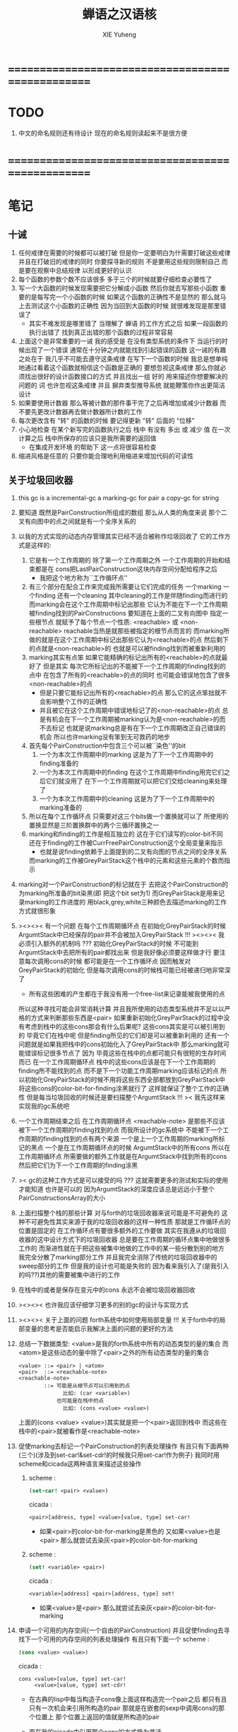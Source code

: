 #+TITLE: 蝉语之汉语核
#+AUTHOR: XIE Yuheng
#+EMAIL: xyheme@gmail.com


* ==================================================
* TODO
  1. 中文的命名规则还有待设计
     现在的命名规则读起来不是很方便
* ==================================================
* 笔记
** 十诫
   1. 任何戒律在需要的时候都可以被打破
      但是你一定要明白为什需要打破这些戒律
      并且在打破旧的戒律的同时
      你要探寻新的规则
      不是要用这些规则限制自己
      而是要在观察中总结规律
      以形成更好的认识
   2. 每个函数的参数个数不应该很多
      多于三个的时候就要仔细检查必要性了
   3. 写一个大函数的时候发现需要把它分解成小函数
      然后你就去写那些小函数
      重要的是每写完一个小函数的时候
      如果这个函数的正确性不是显然的
      那么就马上去测试这个小函数的正确性
      因为当回到大函数的时候 就很难发现是那里错误了
      + 其实不难发现是哪里错了
        当理解了 蝉语 的工作方式之后
        如果一段函数的执行出错了
        找到真正出错的那个函数的过程非常容易
   4. 上面这个是非常重要的一诫
      我的感受是
      在没有类型系统的条件下
      当运行的时候出现了一个错误
      通常在十分钟之内就能找到引起错误的函数
      这一诫的有趣之处在于 我几乎不可能去遵守这条戒律
      在写下一个函数的时候
      我总是想单纯地通过看着这个函数就相信这个函数是正确的
      要想忽视这条戒律
      那么你就必须找出很好的设计函数接口的方式
      并且找出一组 好的 用来描述你想要解决的问题的 词
      也许忽视这条戒律 并且 摒弃类型推导系统
      就能鞭策你作出更简洁设计
   5. 如果要使用计数器
      那么等被计数的那件事干完了之后再增加或减少计数器
      而不要先更改计数器再去做计数器所计数的工作
   6. 每次更改含有 "转" 的函数的时候
      要记得更新 "转" 后面的 "位移"
   7. 小心地检查 在某个新写完的函数执行之后
      栈中 有没有 多出 或 减少 值
      在一次计算之后 栈中所保存的应该只是我所需要的返回值
      + 在集成开发环境 的帮助下 这一点将很容易检查
   8. 缩进风格是任意的
      只要你能合理地利用缩进来增加代码的可读性
** 关于垃圾回收器
   1. this gc is a incremental-gc
      a marking-gc for pair
      a copy-gc for string
   2. 要知道 既然是PairConstruction所组成的数组
      那么从人类的角度来说
      那个二叉有向图中的点之间就是有一个全序关系的
   3. 以我的方式实现的动态内存管理其实已经不适合被称作垃圾回收了
      它的工作方式是这样的:
      1) 它是有一个工作周期的
         除了第一个工作周期之外
         一个工作周期的开始和结束都是在
         cons把LastPairConstruction这块内存空间分配给程序之后
         + 我把这个地方称为``工作循环点''
      2) 有三个部分在配合工作来完成我所需要让它们完成的任务
         一个marking 一个finding 还有一个cleaning
         其中cleaning的工作是伴随finding而进行的
         而marking会在这个工作周期中标记出那些
         它认为不能在下一个工作周期被finding找到的PairConstructions
         要知道在上面的二叉有向图中
         指定一些根节点
         就赋予了每个节点一个性质: <reachable> 或 <non-reachable>
         reachable当热是就那些被指定的根节点而言的
         而marking所做的就是在这个工作周期中标记出那些它认为<reachable>的点
         然后剩下的点就是<non-reachable>的
         也就是可以被finding找到而被重新利用的
      3) marking其实有点笨
         如果它能精确的标记出所有的<reachable>的点就最好了
         但是其实
         每次它所标记出的不能被下一个工作周期的finding找到的点中
         在包含了所有的<reachable>的点的同时
         也可能会错误地包含了很多<non-reachable>的点
         + 但是只要它能标记出所有的<reachable>的点
           那么它的这点笨拙就不会影响整个工作的正确性
         + 并且被它在这个工作周期中错误地标记了的<non-reachable>的点
           总是有机会在下一个工作周期被marking认为是<non-reachable>的而不去标记
           也就是说marking总是有在下一个工作周期改正自己错误的机会
           所以也许marking没有笨到无可救药的地步
      4) 首先每个PairConstruction中包含三个可以被``染色''的bit
         1. 一个为本次工作周期中的marking
            这是为了下一个工作周期中的finding准备的
         2. 一个为本次工作周期中的finding
            在这个工作周期中finding用完它们之后它们就没用了
            在下一个工作周期就可以把它们交给cleaning来处理了
         3. 一个为本次工作周期中的cleaning
            这是为了下一个工作周期中的marking准备的
      5) 所以在每个工作循环点
         只需要对这三个bits做一个置换就可以了
         所使用的置换显然是三阶置换群中的两个三循环置换之一
      6) marking和finding的工作是相互独立的
         这在于它们读写的color-bit不同
         还在于finding的工作被CurrFreePairConstruction这个全局变量来指示
         + 也就是说finding依赖于上面提到的二叉有向图的节点之间的全序关系
         而marking的工作被GreyPairStack这个栈中的元素和这些元素的个数而指示
   4. marking对一个PairConstruction的标记就在于
      去把这个PairConstruction的为marking所准备的bit染黑(即 把这个bit set为1)
      而GreyPairStack是用来记录marking的工作进度的
      用black,grey,white三种颜色去描述marking的工作方式就很形象
   5. ><><>< 有一个问题
      在每个工作周期循环点
      在初始化GreyPairStack的时候
      ArgumtStack中已经保存的pair并不会被加入GreyPairStack !!!
      ><><>< 我必须引入额外的机制吗 ???
      初始化GreyPairStack的时候 不可能到ArgumtStack中去把所有的pair都找出来
      但是我好像必须要这样做才行
      要注意每次调用cons的时候
      都可能是在一个工作循环点
      因而触发对GreyPairStack的初始化
      但是每次调用cons的时候栈可能已经被递归地非常深了
      + 所有这些困难的产生都在于我没有用一个free-list来记录能被我使用的点
      所以这种寻找可能会非常消耗计算
      并且我所使用的动态类型系统并不足以以严格的方式来判断那些东西是<pair>
      如果重新初始化GreyPairStack的过程中没有考虑到栈中的这些cons那会有什么后果呢?
      这些cons其实是可以被引用到的
      毕竟它们在栈中呢
      但是finding所见的它们却是可以被重新利用的
      还有一个问题就是如果我把栈中的cons初始化入了GreyPairStack中
      那么marking就可能错误标记很多节点了
      因为 毕竟这些在栈中的点都可能只有很短的生存时间而已
      在一个工作周期循环点
      栈中的这些cons应该是在下一个工作周期的finding所不能找到的点
      而不是下一个功能工作周期marking应该标记的点
      所以初始化GreyPairStack的时候不用将这些东西全部都放到GreyPairStack中
      将这些cons的color-bit-for-finding涂黑就行了
      这样就保证了整个工作的正确性
      但是每当垃圾回收的时候还是要扫描整个ArgumtStack !!!
      >< 我先这样来实现我的gc系统吧
   6. 一个工作周期结束之后
      在工作周期循环点
      <reachable-note> 是那些不应该被下一个工作周期的finding找到的点
      而我所设计的gc系统中
      不能被下一个工作周期的finding找到的点有两个来源
      一个是上一个工作周期的marking所标记的黑点
      一个是在工作周期循环点的时候 ArgumtStack中的所有cons
      所以在工作周期循环点
      所需要做的额外工作就是在ArgumtStack中找到所有的cons
      然后把它们为下一个工作周期的finding涂黑
   7. >< gc的这种工作方式是可以接受的吗 ???
      这就需要更多的测试和实际的使用才能知道
      也许是可以的
      因为ArgumtStack的深度应该总是远远小于整个PairConstructionsArray的大小
   8. 上面扫描整个栈的那些计算
      对与forth的垃圾回收器来说可能是不可避免的
      这种不可避免性其实来源于我的垃圾回收器的这样一种性质
      那就是工作循环点的位置是固定的
      在工作循环点有要很多额外的工作要做
      其实在我遵从的垃圾回收器的这中设计方式下的垃圾回收器
      总是要在工作周期的循环点集中地做很多工作的
      而渐进性就在于把这些被集中地做的工作中的某一些分散到别的地方
      我完全分散了marking部分工作
      并且我完全消除了传统的垃圾回收器中的sweep部分的工作
      但是我的设计也可能是失败的
      因为看来我引入了(是我引入的吗??)其他的需要被集中进行的工作
   9. 在栈中的或者是保存在变元中的cons
      永远不会被垃圾回收器回收
   10. ><><>< 也许我应该仔细学习更多的别的gc的设计与实现方式
   11. ><><>< 关于上面的问题
       forth系统中如何使用局部变量 !!!
       关于forth中的局部变量的思考是否能启示我解决上面的问题的更好的方法
   12. 总结一下数据类型:
       <value>是我的forth系统中所有的动态类型的量的集合
       而<atom>是这些动态的量中除了<pair>之外的所有动态类型的量的集合
       #+begin_src bnf
       <value> ::= <pair> | <atom>
       <pair>  ::= <reachable-note>
       <reachable-note>
               ::= 可能是从根节点可以引用到的点
                     比如: (car <variable>)
                   也可能是在栈中的点
                     比如: (cons <value> <value>)
       #+end_src
       上面的(cons <value> <value>)其实就是把一个<pair>返回到栈中
       而这些在栈中的<pair>就被看作是<reachable-note>
   13. 促使marking去标记一个PairConstruction的列表处理操作
       有且只有下面两种(三个)(涉及到set-car!&set-cdr!的时候我只用set-car!作为例子)
       我同时用scheme和cicada这两种语言来描述这些操作
       1) scheme :
          #+begin_src scheme
          (set-car! <pair> <value>)
          #+end_src
          cicada :
          #+begin_src cicada
          <pair>[address, type] <value>[value, type] set-car!
          #+end_src
          + 如果<pair>的color-bit-for-marking是黑色的
            又如果<value>也是<pair>
            那么就尝试去染灰<pair>的color-bit-for-marking
       2) scheme :
          #+begin_src scheme
          (set! <variable> <pair>)
          #+end_src
          cicada :
          #+begin_src cicada
          <variable>[address] <pair>[address, type] set!
          #+end_src
          + 如果<value>是<pair>
            那么就尝试去染灰<pair>的color-bit-for-marking
   14. 申请一个可用的内存空间(一个自由的PairConstruction)
       并且促使finding去寻找下一个可用的内存空间的列表处理操作
       有且只有下面一个
       scheme :
       #+begin_src scheme
       (cons <value> <value>)
       #+end_src
       cicada :
       #+begin_src cicada
       cons <value>[value, type] set-car!
            <value>[value, type] set-cdr!
       #+end_src
       + 在古典的lisp中每当构造子cons像上面这样构造完一个pair之后
         都只有且只有一次机会来引用所构造的pair
         那就是在嵌套的sexp中调用cons的那个位置上
         那个位置上返回的值就是所构造的pair
       + 而在我的cicada中引用那个cons的方式极为灵活
       + 比如 如果我要编译一个类scheme语言到cicada的话
         我就可以又类似下面的语法
         在下面的两个<sexp>中也可以引用到这个cons将要构建好的pair
         #+begin_src scheme
         (cons :set-address-to xxx
               :car <sexp>
               :cdr <sexp>)
         #+end_src
       + >< 但是一个问题是上面的语法用到了局部变量
         不知到局部变量的问题如何在类forth语言中解决 ???
   15. forth是如此灵活以至于我根本没必要实现common-lisp中的那种广义引用
       比如为了实现类似的效果 我复制一下被解构子解构的pair的地址就行了
   16. 在使用scheme的时候我从来没有想像过对数据结构的使用能够像在forth中这样灵活
       但是就目前的实现进度而言与scheme相比我还缺少:
       1) λ-abstraction
       2) 局部变量
       3) 局部变量与λ-abstraction是等价的吗 ???
          我已经知道用λ-abstraction(closure)就可以实现局部变量了
          反过来也行吗 ???
       也许我可以在forth中实现这些东西
       因为我能够单纯地用列表处理来实现整个λ-cal(惰性求值的)
       用列表处理实现λ-cal之后 我只需要实现一个类似apply的函数就行了
       可以说forth的语法是就``函数的复合''而优化的
       而scheme的语法是就``函数的作用''而优化的
       但是两种语义显然是能够互相表示的
       要知道 当把forth中的所有的word都理解为一栈为参数的一元函数的时候
       其实那些单纯地把一个量入栈的函数 也可以被理解为参数
       而后面的函数与这些函数的复合可以被理解为这些函数对参数的作用(当然了,这才是古典的理解)
       也就是说对forth的理解是非常灵活的
       + 对于被当作二元运算的二元函数来说
         只有当这种二元运算满足结合律的时候使用infix才是令人满意的
         + 比如: + * max min gcd `函数的复合' `字符串的并联' 等等
         这正是joy所想要表达的
       + 对二元运算的结合性的证明 可以被转化为对一种特殊的交换性的证明
         #+begin_src
         (p+q)+r == p+(q+r)  <==>  pq+r+ == pqr++  <==>  +r+ == r++
         或者:
         (p + q) + r  ==  p + (q + r)  <==>
         p q + r +    ==  p q r + +    <==>
         + r +        ==  r + +
         #+end_src
       + 再考虑一下别的运算律 简直有趣极了
         #+begin_src
         分配律(或者说对某种同态变换的描述):
         中缀表达式: (a+b)*c == (a*c)+(b*c)  <==>
         后缀表达式: ab+c* == ac*bc*+  <==>  ???
         但是至少我知道 +(c*) =/= (c*)+
         要想填上上面的问号 可能就需要 λ-abstraction 的抽象性
         否则我根本没法描述某些东西

         交换律:
         a+b == b+a  <==>  ab+ == ba+  <==>  ab == ba

         +* =/= *+
         abc+*  <==>  a*(b+c) =/= a+(b*c) <==> abc*+
         #+end_src
       + 把后缀表达式考虑为对栈的操作是自然的
         并且这样的理解方式所带来的一个很大的好处就是实在性
         这就又回到了哪个``小孩玩积木''的比喻了
         比如我的十三岁的弟弟可以问我"那个函数的参数是从哪来的?"
         我就告诉他是从栈里拿出来了
         "那个函数的结果去哪了?"
         我就告诉他结果放回到栈里了
         数学 和 编程 就都像一个小孩在玩积木一样
         对了 他还可以问我这个函数是从哪里来的
         我就说是从词典里找来的
   17. forth是最有趣的结合代数
       利用这个结合代数似乎可以模拟任何代数结构(甚至是非结合代数)
       1) 比如上面对函数作用的模拟(尽管函数的作用不是结合的)
       2) 又比如我可以把两个矩阵入栈
          然后一个矩阵乘法函数可以像"*"乘两个数一样为我返回矩阵的积(尽管矩阵乘法不是结合的)
       3) 又比如列表处理可以用来实现digrap
          而digrap已经出离代数的范畴之外了
          但是它还是能够被forth的结合代数所模拟
   18. 如果让我写scheme编译器的话 我会让每个表达式都返回一个值
       正因为如此 在cicada中
       我才把set!,set-clr!,set-car!,set-cdr!等等函数实现为它们现在的这种样子
** 关于字符串
   1. 可以用压缩式的垃圾回收器来实现对字符串的动态内存管理
      因为string的长度可变
      所以简单的marking-gc是不适用的
   2. 在marking工作的时候 如果看见<string>
      就更改引用点 并且复制字符串
      + makeing是知道引用点是哪个的
   3. 如果string的堆比pair的堆先耗尽
      这时就必须重启gc
      所以应该把string的堆设置的充分大 以避免这种情况
   4. 一个问题是
      应该如何在 比如说 定义一个词典中的函数的时候
      在这个定义中使用string-literal还有list-literal
      比如debuger那一节的函数就包含了很多要打印出来的字符串
      如果这些字符串是不被别的地方引用的
      那么用``defineConstString''来定义它们就是不合理的
   5. 要知道被定义到词典中的东西是永远不能被删除的
      因此也就是不需要被垃圾回收的
      所以让这gc去mark这些量是不合理的
      所以就像在汇编中一样
      每个函数中的结构化的literal量 就是这个函数的数据段
      在编译函数的时候应该把这些数据也写到词典里
   6. 所以 string-literal 和 string-processing
      采用了两种不同的方式来使用string
      string-processing 中所使用的string必须是动态分配内存的
      ``readStringInToBuffer'' 这个函数所提供的 string buffer
      是一种能力非常有限的动态分配内存的方式
      而这里的 利用gc来实现的<string> 是一种更好的方式
   7. string[address, length] 之外另一种字符串的表示方式是
      [address, <string>]
      此时address的前面必须保存length
      我用4byte来保存这个length
* ==================================================
* 记
  1. 要求是 中文核 不依赖于 英文核
  2. 这一小节中
     直接从英文翻译而来的
     都是一些 需要定义在汇编中的基本词汇
     需要的时候很容易把它们重新定义到汇编中
  3. 有些 重要的全局变量 不能有两个版本
     因此 保持这些 英文的 名词
     这是可以接受的
     毕竟 我不是一个想要把所有东西都汉化的
     狭隘的 民族主义者
     这种词包括 :
     1) Here
     2) First-word-in-dictionary
     3) Lambda-stack-pointer
     4) Current-data-section
* 名词
** 重要的名词
   #+begin_src cicada :tangle chinese-core.cicada
   (* Here 这个名词 还是必须使用英文版本的 *)
   夫 单元大小 Cell-width 者 也
   #+end_src
** 真 假
   #+begin_src cicada :tangle chinese-core.cicada
   夫 假 False 者 也
   夫 真 True  者 也
   #+end_src
** 诠释者
   #+begin_src cicada :tangle chinese-core.cicada
   夫 动词诠释者 Verb-explainer 者 也
   夫 名词诠释者 Noun-explainer 者 也
   #+end_src
* 动词
** 记 定长整数
   1. "取反加一"
      是 定长整数 的集合上的方幂为零的变换
      这个变换以自身为逆变换 因而是 双射
      并且它是 [定长整数, +] 上面的同构变换
   2. 而要知道 [自然数, +] 上的同构变换只有乘法
      而上面的 "取反加一" 作为乘法就是乘以负一
   3. 但是其实不是的
      因为 [定长整数, +] 并不是一个代数结构
      但是它已经很接近一个代数结构了
      只有当 CUP 的 overflow 旗子被举起来的时候
      这种近似才出现了错误
      + 而利用举起旗子所传达出来的信息我们可以探测到并且更正这种错误
      因此 "取反加一" 是 类 [自然数, +] 集合上的同构变换
      这个变换的语义是 "乘以负一"
** 定长整数
   #+begin_src cicada :tangle chinese-core.cicada
   夫 加       add      已矣 者 动词也
   夫 减       sub      已矣 者 动词也
   夫 乘       mul      已矣 者 动词也
   夫 除       div      已矣 者 动词也
   夫 模       mod      已矣 者 动词也
   夫 除模     divmod   已矣 者 动词也
   夫 模除     moddiv   已矣 者 动词也
   夫 负       negate   已矣 者 动词也
   夫 幂       power    已矣 者 动词也
   #+end_src
** 存储空间
   #+begin_src cicada :tangle chinese-core.cicada
   (* 一般的 存取 所作用于 的是 一单元 大小 的存储空间
    * 小的 存取 所作用于 的是 一比特 大小 的存储空间
    *)

   (* 多个值 而 存取 的作用 如下
    *   在存储空间中 :
    *     ||  1 : 值-1  ||
    *     ||  1 : 值-2  ||
    *     ||  1 : 值-3  ||
    *     ...
    *   在栈中 :
    *     (* 值-1, 值-2, 值-3, ... *)
    * 即 从上到下 对应 从左到右
    * 这样就和 名词 的结构保持了一致
    * 此时 取 很简单 但是 存 需要特殊处理
    *)

   夫 存         save              已矣 者 动词也
   夫 小存       save-byte         已矣 者 动词也
   夫 而存       n-save            已矣 者 动词也
   夫 而小存     n-save-byte       已矣 者 动词也


   夫 取         fetch             已矣 者 动词也
   夫 小取       fetch-byte        已矣 者 动词也
   夫 而取       n-fetch           已矣 者 动词也
   夫 而小取     n-fetch-byte      已矣 者 动词也


   夫 加存       add-save          已矣 者 动词也
   夫 减存       sub-save          已矣 者 动词也

   夫 复制比特串 copy-byte-string  已矣 者 动词也
   #+end_src
** 测试
   #+begin_src cicada
   夫 k 1 2 3 者 也



   k . . . (* 3 2 1 *) cr
   7 8 9 址 k 3 而存

   k . . . (* 7 8 9 *) cr

   址 k 3 而取  . . . (* 7 8 9 *) cr

   ok
   #+end_src
** 参数栈
*** 指针
    #+begin_src cicada :tangle chinese-core.cicada
    夫 做自引用值于参数栈
       make-self-reference-value,in-argument-stack
       已矣
    者 动词也

    夫 取参数栈指针
       fetch-argument-stack-pointer
       已矣
    者 动词也

    夫 重置参数栈指针
       reset-argument-stack-pointer
       已矣
    者 动词也
    #+end_src
*** 记
    1. 这其实是 一个有趣的结合代数
       任取一个 有限阶置换群
       都存在 这个有趣的结合代数的子代数 与 所取的有限阶置换群 同构
       下面的某些栈处理函数就是某些低阶的有限置换群中的元素
*** 弃
    #+begin_src cicada :tangle chinese-core.cicada
    夫 弃     drop      已矣 者 动词也
    夫 而弃   n-drop    已矣 者 动词也
    #+end_src
*** 复
    #+begin_src cicada :tangle chinese-core.cicada
    夫 复     dup       已矣 者 动词也
    夫 而复   n-dup     已矣 者 动词也
    #+end_src
*** 跃
    #+begin_src cicada :tangle chinese-core.cicada
    夫 跃       over       已矣 者 动词也
    夫 而跃     x-y-over   已矣 者 动词也
    #+end_src
*** 藏
    #+begin_src cicada :tangle chinese-core.cicada
    夫 藏       tuck       已矣 者 动词也
    夫 而藏     x-y-tuck   已矣 者 动词也
    #+end_src
*** 换
    #+begin_src cicada :tangle chinese-core.cicada
    夫 换       swap       已矣 者 动词也
    夫 而换     x-y-swap   已矣 者 动词也
    #+end_src
** 木答栈
*** 栈之功能
    1. 为函数的复合 来传递参数
    2. 记函数调用结束后 将要返回的位置
    3. 临时的保存某些值
       让这些值必要干扰参数的传递
    4. 这其中的第三个功能
       可以 用为了第一个功能而准备的栈来
       但是 这样不方便
       所以这里给出 Lambda-stack
       来以更直观地方式 实现第三个功能
*** 实现
    #+begin_src cicada :tangle chinese-core.cicada
    (* 入栈时 栈的指针 向低地址移动 *)
    夫 入木答栈
       (* 参数栈:: 值 --> 木答栈:: 值 *)
       单元大小 址 Lambda-stack-pointer 减存
       Lambda-stack-pointer 存
       已矣
    者 动词也

    夫 出木答栈
       (* 木答栈:: 值 --> 参数栈:: 值 *)
       Lambda-stack-pointer 取
       单元大小 址 Lambda-stack-pointer 加存
       已矣
    者 动词也


    夫 准备
       (* 参数栈:: a, b --> 木答栈:: a, b *)
       (* 注意 参数的顺序 *)
       换 入木答栈 入木答栈
       已矣
    者 动词也

    夫 召回
       (* 木答栈:: a, b --> 参数栈:: a, b *)
       (* 注意 参数的顺序 *)
       出木答栈 出木答栈 换
       已矣
    者 动词也
    #+end_src
** 谓词
*** 关于 真 假
    #+begin_src cicada :tangle chinese-core.cicada
    夫 真乎       true?   已矣 者 动词也
    夫 假乎       false?  已矣 者 动词也
    #+end_src
*** 关于 定长整数
    #+begin_src cicada :tangle chinese-core.cicada
    夫 相等       ==       已矣 者 动词也
    夫 不等       =/=      已矣 者 动词也

    夫 小于       <        已矣 者 动词也
    夫 不大于     <=       已矣 者 动词也

    夫 大于       >        已矣 者 动词也
    夫 不小于     >=       已矣 者 动词也

    夫 零乎       zero?    已矣 者 动词也
    夫 一乎       one?     已矣 者 动词也
    #+end_src
** 位运算
*** 逻辑
    #+begin_src cicada :tangle chinese-core.cicada
    (* 默认 位 指 二进制数的一位 *)
    夫 位与    bitwise-and       已矣 者 动词也
    夫 位或    bitwise-or        已矣 者 动词也
    夫 位异或  bitwise-xor       已矣 者 动词也
    夫 位反    bitwise-invert    已矣 者 动词也
    #+end_src
*** 位移
    #+begin_src cicada :tangle chinese-core.cicada
    夫 左移    shift-left        已矣 者 动词也
    夫 右移    shift-right       已矣 者 动词也

    夫 右移并保持符号
       shift-right-preserve-sign
       已矣
    者 动词也
    #+end_src
** 输入 与 输出
   #+begin_src cicada :tangle chinese-core.cicada
   夫 读比特 read-byte  已矣 者 动词也
   夫 写比特 write-byte 已矣 者 动词也
   #+end_src
** 比特串
   #+begin_src cicada :tangle chinese-core.cicada
   夫 比特串相等      equal-string?            已矣 者 动词也
   夫 比特串之首      head-of-string           已矣 者 动词也
   夫 比特串之尾      tail-of-string           已矣 者 动词也
   夫 比特串之尾与首  tail-and-head-of-string  已矣 者 动词也


   夫 比特串全为空白乎
      (* 比特串[地址, 长度] -- 真 或 假 *)
      复 零乎 则
         2 而弃 真 已矣
      再 比特串之尾与首
      32 (* ASCII-space *)
      <= 则
         比特串全为空白乎 已矣
      再 2 而弃  假 已矣
   者 动词也

   夫 写比特串
      (* 比特串[地址, 长度] -- *)
      复 零乎 则
         2 而弃 已矣
      再
      1 减 换
      复 小取 写比特
      1 加 换
      写比特串
      已矣
   者 动词也



   夫 换行
      (* -- *)
      10 (* ASCII-space *)
      写比特
      已矣
   者 动词也
   #+end_src
* 字
** 首位编码->编码长度
   #+begin_src cicada :tangle chinese-core.cicada
   夫 首位编码->编码长度
      (* UTF-8 char -- length or 0 *)
      char-header->char-length
      已矣
   者 动词也
   #+end_src
** 字串之尾与首
   #+begin_src cicada :tangle chinese-core.cicada
   夫 缓冲区,字串之尾与首 0 者 也


   (* >< 下面的函数没有做错误处理 *)
   夫 字串之尾与首
      (* 比特串[地址, 长度] --
         比特串[地址, 长度], UTF-8 字符 *)

      (* 清空 字之缓冲区 *)
      0 址 缓冲区,字串之尾与首 存

      跃 小取 首位编码->编码长度
      复 入木答栈
      1 2 而跃  址 缓冲区,字串之尾与首
      1 2 而换  复制比特串

      缓冲区,字串之尾与首
      出木答栈 换 入木答栈
        藏 减
        2 1 而换  加
        换
      出木答栈
      已矣
   者 动词也
   #+end_src
** 写字
   #+begin_src cicada :tangle chinese-core.cicada
   夫 缓冲区,写字 0 者 也

   夫 写字
      (* UTF-8 字符 -- *)
      复 址 缓冲区,写字 存
      首位编码->编码长度
      址 缓冲区,写字
      换 写比特串
      已矣
   者 动词也
   #+end_src
* 比特串->整数,与误
** 记
   1. >< 这里 我偷懒了
      只是简单的映射过来而已
** 比特串代表整数乎
   #+begin_src cicada :tangle chinese-core.cicada
   夫 比特串代表整数乎
      (* 比特串[地址, 长度] -- 真 或 假 *)
      string-denote-integer?
      已矣
   者 动词也
   #+end_src
** 比特串->整数,与误
   #+begin_src cicada :tangle chinese-core.cicada
   夫 比特串->整数,与误
      (* 比特串[地址, 长度] -- 整数, 真 *)
      (* 或 *)
      (* 比特串[地址, 长度] -- 0, 假 *)
      string->integer,with-error
      已矣
   者 动词也
   #+end_src
* 符号散列表
** 相关常量
   #+begin_src cicada :tangle chinese-core.cicada
   夫 符号项之个数           Number-of-symbol-entrys    者 也
   夫 符号项值域之大小       Symbol-value-bytes-size    者 也
   夫 符号项比特串域之大小   Symbol-string-bytes-size   者 也
   夫 符号项长度域之大小     Symbol-length-bytes-size   者 也
   夫 符号项之大小           Symbol-entry-bytes-size    者 也
   夫 符号项比特串域之最大值 Symbol-max-length          者 也

   夫 首个符号项         First-symbol-entry         者 也
   夫 末个符号项         Last-symbol-entry          者 也
   #+end_src
** 索引-逆散->比特串 比特串-散->索引
   #+begin_src cicada :tangle chinese-core.cicada
   (*
    ,* 符号项 :
    ,* | 值域     |
    ,* | 比特串域 |
    ,* | 长度域   |
    ,*)

   夫 索引->地址
      (* 索引 -- 地址 *)
      符号项之大小 乘
      首个符号项 加
      已矣
   者 动词也

   夫 索引-逆散->比特串
      (* 索引 -- 比特串[地址, 长度] *)
      索引->地址 单元大小 加
      复  1 加  换
      小取
      已矣
   者 动词也


   夫 助,比特串-散->索引,求和
      (* 和 , 比特串[地址, 长度] -- 和 *)
      复 零乎 则
         2 而弃  已矣
      再 比特串之尾与首
      跃 左移
      1 3 而换  加  2 1 而换
      助,比特串-散->索引,求和
      已矣
   者 动词也


   夫 助,比特串-散->索引,找旧或作新
      (* 比特串[地址, 长度], 索引 -- 索引 *)
      2 1 而藏
      索引-逆散->比特串
      (* 索引, 比特串[地址, 长度], 比特串-2[地址, 长度] *)
      复 零乎 则
         (* 作新 *)
         弃 跃 跃
         1 减  小存
         换
         复制比特串
         已矣
      再
      (* 索引, 比特串[地址, 长度], 比特串-2[地址, 长度] *)
      2 2 而跃 比特串相等 则 (* 找旧 *)
        2 而弃 已矣
      再
      1 2 而换  (* 以得 下一个 索引 *)
      (* 比特串[地址, 长度], 索引 *)
      复 索引->地址 末个符号项 相等 则
         弃
         0
         助,比特串-散->索引,找旧或作新
         已矣
      再
      1 加
      助,比特串-散->索引,找旧或作新
      已矣
   者 动词也


   夫 助,比特串-散->索引,和->索引
      (* 和 -- 索引 *)
      符号项之个数 模
      已矣
   者 动词也


   夫 比特串-散->索引
      (* 比特串[地址, 长度] -- 索引 *)
      2 而复
        复 符号项比特串域之最大值 > 则
           弃 符号项比特串域之最大值
           (*
            ,* 这意味着
            ,* 只有 前面的 符号项比特串域之最大值 个比特
            ,* 被 散列函数使用到了
            ,*)
        再  0  2 1 而换
        助,比特串-散->索引,求和
        助,比特串-散->索引,和->索引
      助,比特串-散->索引,找旧或作新
      已矣
   者 动词也
   #+end_src
* 编撰 于 数据段
  #+begin_src cicada :tangle chinese-core.cicada
  夫 编撰数于数据段
     (* 数 -- *)
     (* 编撰 于 数据段 ::
          数 *)
     Current-data-section
     存
     Current-data-section
     单元大小 加
     址 Current-data-section 存
     已矣
  者 动词也

  夫 编撰比特于数据段
     (* 比特 -- *)
     (* 编撰 于 数据段 ::
          数 *)
     Current-data-section
     小存
     1 址 Current-data-section 加存
     已矣
  者 动词也

  (*
   ,* 注意
   ,* 比特串在 内存中的样子是:
   ,* | 1 单元 | 长度   |
   ,* | n 比特 | 比特串 |
   ,* | 1 比特 | 0      |
   ,*)

  夫 编撰比特串于数据段
     (* 比特串[地址, 长度] -- *)
     (* 编撰 于 数据段 ::
      ,* | 1 单元 | 长度   |
      ,* | n 比特 | 比特串 |
      ,* | 1 比特 | 0      |
      ,*)
     复 入木答栈 (* 为更新 Current-data-section *)
       复 编撰数于数据段
       Current-data-section
       换 复制比特串
     (* 更新 Current-data-section *)
     出木答栈
     Current-data-section 加
     0 跃 小存
     1 加
     址 Current-data-section 存
     已矣
  者 动词也
  #+end_src
* 词典 与 词典编撰者
** 记
   1. 词典的编撰
      是由很多的 词典编撰者 分工完成的
      一个 词典的编撰者 在编撰词典的时候
      会用一些 词 来定义 一个新的 词
      并且给这个新的 词 指定一个 诠释者
      这样的描述过程和对诠释者的指定过程
      就是定义一个 新词 的过程
      而当查词典的时候
      这个词的诠释者
      会为查词典的人 来诠释 词典编撰者 对这个词的定义
   2. 这一节重新定义了 中文的词典编撰者
      1) 作为 对系统的测试
      2) 为将来的编译做准备
** 执行
   #+begin_src cicada :tangle chinese-core.cicada
   夫 执行       execute     已矣 者 动词也
   #+end_src
** 记 词之结构
   单位是 "单元大小"
   | 1 | 名字头       |
   | m | 名字         |
   | 1 | 大小         |
   | 1 | 标识         |
   | 1 | 链接         |
   | 1 | 类型         |
   | 1 | 名字头的地址 |
   | 1 | 诠释者       |
   | n | 定义         |
   其中
   | 1 | 类型 |
   ==
   | 位63 | ... | 位1 | 位0 |
   位63 is for HiddenWord
   位0,1,2 are for word type
   0 -- function
   1 -- key word
** 词->词之域
   #+begin_src cicada :tangle chinese-core.cicada
   夫 词->大小
      (* 词的链接[地址] -- 大小 *)
      单元大小 -2 乘 加 取
      已矣
   者 动词也

   夫 词->大小之地址
      (* 词的链接[地址] -- 大小之地址 *)
      单元大小 -2 乘 加
      已矣
   者 动词也

   夫 词->标识
      (* 词的链接[地址] -- 既是值又是地址 *)
      单元大小 -1 乘 加
      已矣
   者 动词也

   夫 词->类型
      (* 词的链接[地址] -- 类型 *)
      单元大小 加 取
      已矣
   者 动词也

   夫 词->类型之地址
      (* 词的链接[地址] -- 类型之地址 *)
      单元大小 加
      已矣
   者 动词也

   夫 词->名字
      (* 词的链接[地址] -- 比特串[地址, 长度] *)
      单元大小 2 乘 加
      取 复
      单元大小 加 (* 地址 *)
      换 取 (* 长度 *)
      已矣
   者 动词也

   夫 词->诠释者
      (* 词的链接[地址] -- 诠释者[地址] *)
      单元大小 3 乘 加
      已矣
   者 动词也

   夫 词->定义
      (* 词的链接[地址] -- 定义[地址] *)
      单元大小 4 乘 加
      已矣
   者 动词也
   #+end_src
** 查词典
*** [未使用] 旧的 使用 单向连接链表 查词典
    #+begin_src cicada
    夫 助,查词典
       (* 词串[地址, 长度], 词之链接[地址] --
          词之链接[地址] 或 0 *)
       复 零乎 则
          3 而弃
          0 已矣
       再
       复 入木答栈
       词->名字  2 2 而跃  比特串相等 则
          2 而弃
          出木答栈
          已矣
       再
       出木答栈 取
       助,查词典
       已矣
    者 动词也

    夫 查词典
       (* 词串[地址, 长度] --
          词之链接[地址] 或 0 *)
       First-word-in-dictionary
       助,查词典
       已矣
    者 动词也
    #+end_src
*** 新的 使用 符号散列表 查词典
    #+begin_src cicada :tangle chinese-core.cicada
    夫 查词典
       (* 词串[地址, 长度] -- 词之链接[地址] 或 0 *)
       比特串-散->索引
       索引->地址
       取
       已矣
    者 动词也
    #+end_src
** 比特串代表虚词乎
   #+begin_src cicada :tangle chinese-core.cicada
   夫 比特串代表虚词乎
      (* 比特串[地址, 长度] -- 真 或 假 *)
      查词典
      复 0 == 则 已矣
      再 词->类型
      2#111 位与  1 == 则
        真 已矣
      再 假 已矣
   者 动词也
   #+end_src
** 找词界
   #+begin_src cicada :tangle chinese-core.cicada
   夫 找词界之地址,首
      (* [地址, 长度] -- 地址 或 -1 *)
      复 零乎 则
         2 而复
         -1
         已矣
      再
      比特串之尾与首
      32 (* ASCII space *)
      大于 则
        弃 1 减
        已矣
      再
      找词界之地址,首
      已矣
   者 动词也


   (*
    * 下面的函数 对于 长度为 0 的词串的处理方式 与上面不同
    * 这使得对 尾 之寻找 总会成功
    * 所以 当 使用寻找到的结果 来做副作用时 要小心
    *)

   夫 助,找词界之地址,尾
      (* [地址, 长度] -- 地址 或 -1 *)
      复 零乎 则
         弃
         已矣
      再
      比特串之尾与首
      32 (* ASCII space *)
      <= 则
         弃 1 减
         已矣
      再
      助,找词界之地址,尾
      已矣
   者 动词也


   夫 找词界之地址,尾
      (* [地址, 长度] -- 地址 或 -1 *)
      (*
       * 对第一个做特殊处理 以保证 不在词内部时 也能有效
       * 所以 要 使用 "助,找词界之地址,尾" 这个帮助函数
       *)
      复 零乎 则
         弃
         已矣
      再
      比特串之尾与首
      32 (* ASCII space *)
      <= 则
         (* 不在词内部时 先进入词的内部 *)
         2 而复  找词界之地址,首
         复 -1 == 则
            3 而弃
            -1
            已矣
         再
         (* [地址, 长度], 首部词界之地址 *)
         (* 利用所找到的地址 计算一个词的内部的地址 *)
         2 1 而藏
         1 2 而换
         减 减
      再
      (*
       * 第一个非 空白的 比特 已经被 弃了
       * 现在 要么 已经在 词之内了
       * 要么 就已经在 尾部词界 了
       *)
      助,找词界之地址,尾
      已矣
   者 动词也


   (* 索引起始于 0 *)

   夫 找词界之索引,首
      (* [地址, 长度] -- 索引 或 -1 *)
      跃 换
      找词界之地址,首
      复 -1 == 则
         换 弃 (* 把 -1 留下 *)
         已矣
      再
      换 减
      已矣
   者 动词也

   夫 找词界之索引,尾
      (* [地址, 长度] -- 索引 或 -1 *)
      跃 换
      找词界之地址,尾
      复 -1 == 则
         换 弃 (* 把 -1 留下 *)
         已矣
      再
      换 减
      已矣
   者 动词也
   #+end_src
** 词串之尾与首
   #+begin_src cicada :tangle chinese-core.cicada
   (* 下面的三个函数 不能作用于 全为空白 的 比特串
    * 在使用这些函数之前应该保证参数不是 全为空白 的 比特串
    *)

   夫 词串之首
      (* 词串[地址, 长度] -- 名[地址, 长度] *)
      2 而复  找词界之地址,首
      (* 先不做错误处理 而假设上面的函数能够返回正确的地址 *)
      2 1 而换
      找词界之地址,尾
      跃 减
      已矣
   者 动词也

   夫 词串之尾
      (* 词串[地址, 长度] -- 词串[地址, 长度] *)
      2 而复  找词界之索引,尾
      (* 先不做错误处理 而假设上面的函数能够返回正确的地址 *)
      藏 减
      2 1 而换
      加 换
      已矣
   者 动词也


   夫 词串之尾与首
      (* 词串[地址, 长度] -- 词串[地址, 长度], 名[地址, 长度] *)
      2 而复
      词串之尾
      2 2 而换
      词串之首
      已矣
   者 动词也
   #+end_src
** 编撰词之定义于词典
   #+begin_src cicada :tangle chinese-core.cicada
   夫 编撰数于词典
      (* 数 -- *)
      (* 编撰 :: 数 *)
      Here 存
      Here 单元大小 加
      址 Here 存
      已矣
   者 动词也


   (*
    * 注意:
    * 比特串在栈中是: [地址, 长度]
    * 而在内存中是:
    *   | 1 (单元) : 长度 |
    *   | n (比特) : 比特串 |
    *   | 1 (比特) : 0 |
    *)

   夫 编撰比特串于词典
      (* 比特串[地址, 长度] -- *)
      复 入木答栈
         复 编撰数于词典
         Here 换 复制比特串
      (* 更新 Here 全局变量 *)
      出木答栈
      Here 加
      0 跃 小存
      1 加
      址 Here 存
      已矣
   者 动词也


   夫 助,编撰词之定义于词典,数
      (* 比特串[地址, 长度] -- *)
      (* >< 这里 没有就 string-to-integer,with-error 的返回值
       * 做错误处理 *)
      即 _即 编撰数于词典
      比特串->整数,与误 弃
      编撰数于词典
      已矣
   者 动词也

   夫 助,编撰词之定义于词典,虚词
      (* 词串[地址, 长度], 比特串[地址, 长度] -- 词串[地址, 长度] *)
      (* >< 这里 没有就 "查词典" 的返回值
       * 做错误处理 *)
      查词典 词->诠释者 执行
      已矣
   者 动词也

   夫 助,编撰词之定义于词典,词
      (* 词[地址] -- *)
      词->诠释者 编撰数于词典
      已矣
   者 动词也


   夫 编撰词之定义于词典
      (* 词串[地址, 长度] -- *)
      2 而复  比特串全为空白乎 则
        2 而弃
        已矣
      再

      词串之尾与首

      (* 下面这句是 找错误的时候用的 *)
      (* 2 而复 写比特串 换行 *)

      2 而复  比特串代表整数乎 则
        助,编撰词之定义于词典,数
        编撰词之定义于词典 已矣
      再

      2 而复  比特串代表虚词乎 则
        助,编撰词之定义于词典,虚词
        编撰词之定义于词典 已矣
      再

      2 而复  查词典
      复 0 == 假乎 则
         2 1 而换  2 而弃
         助,编撰词之定义于词典,词
         编撰词之定义于词典 已矣
      再

      (* 下面的错误处理是不好的 今后将予以改进 *)
      弃
      比特串-散->索引
      添加符号于等待列表
      编撰词之定义于词典
      已矣
   者 动词也
   #+end_src
** 记 递归函数
   1. 当在函数定义内引用自身的时候
      总会形成递归调用
      如果词典中已经 有要定义的函数了 也不会去找它
      唯一 使得这种特性变得不理想 的情形是:
      你在重新定义一个词的时候 需要调用旧的词本身
      这种情况非常少 并且出现的时候也很容易解决
** 词典编撰者 之 辅助函数
*** 作词头
    #+begin_src cicada :tangle chinese-core.cicada
    夫 作词头
       (* 比特串[地址, 长度] -- 词[地址] *)
       Here 入木答栈 (* 为了 名字头的地址 *)
         编撰比特串于词典
         0    编撰数于词典 (* 词之大小 *)
         Here 编撰数于词典 (* 词之标识 *)
         Here (* 留下 词之链接 作为 返回值 *)
         0    编撰数于词典 (* 词之链接 *)
         0    编撰数于词典 (* 词之类型 *)
       出木答栈 编撰数于词典 (* 词之名字头的地址 *)
       已矣
    者 动词也
    #+end_src
*** 添加新词入词典
    #+begin_src cicada :tangle chinese-core.cicada
    夫 添加新词入词典
       (* 词[地址] -- *)
       复

       (* 为新的 符号散列表 *)
       复
       词->名字 比特串-散->索引 索引->地址
       存

       (* 为旧的 单向连接的链表 *)
       (* 需要更新 First-word-in-dictionary 使它指向新加入词典的词 *)
       复 First-word-in-dictionary
       换 存 址 First-word-in-dictionary 存
       已矣
    者 动词也
    #+end_src
*** 设置词之大小
    #+begin_src cicada :tangle chinese-core.cicada
    (*
     ,* 下面的函数必须 在定义词的函数的末尾被调用
     ,* 即 在 编撰词之定义于词典 之后
     ,* 因为 它把 Here 作为一个 隐含的参数
     ,*)

    夫 设置词之大小
       (* 词[地址] -- *)
       复 词->定义
       Here 换 减
       单元大小 除
       换 词->大小之地址
       存
       已矣
    者 动词也
    #+end_src
** 为了编译语义而定义的函数
   1. 这里没有重定义
      只是映射过来而已
   2. 接口其实只是下面两个函数而已
   #+begin_src cicada :tangle chinese-core.cicada
   夫 添加符号于等待列表
      add-symbol-to-waiting-symbol-list
      已矣
   者 动词也

   夫 消去符号于等待列表
      sub-symbol-from-waiting-symbol-list
      已矣
   者 动词也
   #+end_src
** 动词也
   #+begin_src cicada :tangle chinese-core.cicada
   (* 下面利用 两个同名的函数来互相重新定义对方 *)

   夫 函数也
      (* 词串[地址, 长度] -- *)
      词串之尾与首
      作词头
      复 入木答栈
         添加新词入词典
         动词诠释者 编撰数于词典
         编撰词之定义于词典
      出木答栈
      复 设置词之大小
      词->名字 比特串-散->索引
      消去符号于等待列表
      已矣
   者 动词也


   夫 动词也
      (* 词串[地址, 长度] -- *)
      词串之尾与首
      作词头
      复 入木答栈
         添加新词入词典
         动词诠释者 编撰数于词典
         编撰词之定义于词典
      出木答栈
      复 设置词之大小
      词->名字 比特串-散->索引
      消去符号于等待列表
      已矣
   者 函数也
   #+end_src
** >< 也 [未重定义]
** 虚词也
   #+begin_src cicada :tangle chinese-core.cicada
   夫 虚词也
      (* 词串[地址, 长度] -- *)
      词串之尾与首
      作词头
      复 入木答栈
         添加新词入词典
         动词诠释者 编撰数于词典
         编撰词之定义于词典
      出木答栈
      复 设置词之大小
      词->类型之地址
      1 换 小存
      已矣
   者 动词也
   #+end_src
* --------------------------------------------------
* *测试*
  #+begin_src cicada
  夫 阶乘 (* n -- n! *)
     复 一乎 则
        已矣
     再
     复 1 减 阶乘 乘
     已矣
  者 动词也

  1 阶乘 .
  2 阶乘 .
  3 阶乘 .
  ok
  #+end_src
* 字
  #+begin_src cicada :tangle chinese-core.cicada
  (*
   ,* 用 UTF-8 编码来处理汉字
   ,* 当 发现比特串所包含的不是单一的 UTF-8 字时
   ,* 需要 特殊处理或报错
   ,* 这里 先不做这些处理 而只取第一个 UTF-8 字
   ,*)

  (* 字者 于机器而言 即 字之编码 *)
  夫 比特串->字
     (* 比特串[地址, 长度] -- 字之编码 *)
     字串之尾与首
     2 1 而换
     2 而弃
     已矣
  者 动词也


  夫 字
     (* 词串[地址, 长度] -- 词串[地址, 长度] *)
     (* 编撰 ::
          _即[诠释者之地址], 字之编码 *)
     即 _即 编撰数于词典
     词串之尾与首
     比特串->字 编撰数于词典
     已矣
  者 虚词也
  ok
  #+end_src
* *测试*
  #+begin_src cicada
  夫 .12 (* 1 2 -- *)
     2 ==
     则
       字 二 写字
       1 ==
       则      字 一 写字
       否则    字 空 写字
       再
     否则
       字 空 写字
       1 ==
       则      字 一 写字
       否则    字 空 写字
       再
     再
     已矣
  者 动词也


  1 2 .12 换行
  6 2 .12 换行
  1 6 .12 换行
  6 6 .12 换行
  ok
  #+end_src
* 比特串
** 记
   1. 我不去实现 像 "cica" 一样的 简单的 传统的 字符串的语法
      我试着去实现它了
      但 我发现 它有背于 类 Forth 语言的基本而性质 太远了
** [未使用] :"
   注意这个词在英文核中也有定义
   #+begin_src cicada
   (*
    ,* 阅读单行 字符串 时
    ,* 使用 下面的函数
    ,*)

   夫 助,:"
      (* 词串[地址, 长度] -- 词串[地址, 长度] *)
      (* 编撰 ::
           比特串[地址, 长度] *)
      (* 编撰 于 数据段 ::
           比特串头 和 以 0 结尾的 比特串 *)
      比特串之尾与首
      复 字 " == 则
         弃
         (* 编撰 地址 于词典 *)
         即 _即  编撰数于词典
           出木答栈 复 入木答栈
         编撰数于词典
         (* 编撰 长度 于词典 *)
         即 _即  编撰数于词典
         Current-data-section
           出木答栈 复 入木答栈
         减 复
         编撰数于词典
         (* 设置 比特串头 *)
         出木答栈
         单元大小
         减 存
         (* add a tailling 0 *)
         0 编撰比特于数据段
         已矣
      再
      编撰比特于数据段
      助,:"
      已矣
   者 动词也

   ok
   夫 :"
      (* 词串[地址, 长度] -- 词串[地址, 长度] *)
      (* 编撰 ::
           比特串[地址, 长度] *)
      (* 编撰 于 [data section] ::
           比特串头 和 以 0 结尾的 比特串 *)
      单元大小 址 Current-data-section 加存 (* 为 比特串头 *)
      Current-data-section 入木答栈 (* 为 编撰于词典 *)
      助,:"
      已矣
   者 虚词也

   ok
   #+end_src
** 比特串
   #+begin_src cicada :tangle chinese-core.cicada
   (*
    ,* 其名为 比特串
    ,* 这在于 我提供简单的 方式
    ,* 来 阅读那些不能打印的 比特
    *)
   #+end_src
* ==================================================
* ok
  #+begin_src cicada :tangle chinese-core.cicada
  ok
  #+end_src
* ==================================================
